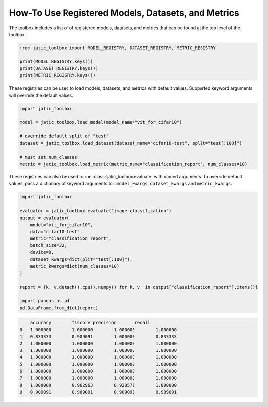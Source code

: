 .. meta::
   :description: How-To use registered models, datasets, and metrics.


===================================================
How-To Use Registered Models, Datasets, and Metrics
===================================================

The toolbox includes a list of of registered models, datasets, and metrics 
that can be found at the top level of the toolbox. 

.. code-block:: python

    from jatic_toolbox import MODEL_REGISTRY, DATASET_REGISTRY, METRIC_REGISTRY

    print(MODEL_REGISTRY.keys())
    print(DATASET_REGISTRY.keys())
    print(METRIC_REGISTRY.keys())

These registries can be used to load models, datasets, and metrics with default values. 
Supported keyword arguments will override the default values.

.. code-block:: python

    import jatic_toolbox
     
    model = jatic_toolbox.load_model(model_name="vit_for_cifar10")
     
    # override default split of "test"
    dataset = jatic_toolbox.load_dataset(dataset_name="cifar10-test", split="test[:100]")
    
    # must set num_classes
    metric = jatic_toolbox.load_metric(metric_name="classification_report", num_classes=10)


These registries can also be used to run :class:`jatic_toolbox.evaluate` with named arguments.
To override default values, pass a dictionary of keyword arguments to ```model_kwargs``,
``dataset_kwargs`` and ``metric_kwargs``. 

.. code-block:: python

    import jatic_toolbox

    evaluator = jatic_toolbox.evaluate("image-classification")
    output = evaluator(
        model="vit_for_cifar10",
        data="cifar10-test",
        metric="classification_report",
        batch_size=32,
        device=0,
        dataset_kwargs=dict(plit="test[:100]"),
        metric_kwargs=dict(num_classes=10)
    )

    report = {k: v.detach().cpu().numpy() for k, v  in output["classification_report"].items()}

    import pandas as pd
    pd.DataFrame.from_dict(report)

.. code-block:: console

        accuracy	f1score	precision	recall
    0	1.000000	1.000000	1.000000	1.000000
    1	0.833333	0.909091	1.000000	0.833333
    2	1.000000	1.000000	1.000000	1.000000
    3	1.000000	1.000000	1.000000	1.000000
    4	1.000000	1.000000	1.000000	1.000000
    5	1.000000	1.000000	1.000000	1.000000
    6	1.000000	1.000000	1.000000	1.000000
    7	1.000000	1.000000	1.000000	1.000000
    8	1.000000	0.962963	0.928571	1.000000
    9	0.909091	0.909091	0.909091	0.909091